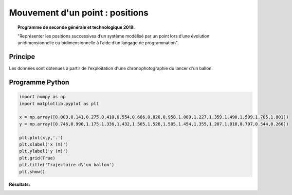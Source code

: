 ================================
Mouvement d'un point : positions
================================
.. topic:: Programme de seconde générale et technologique 2019.

   "Représenter les positions successives d’un système modélisé par un point lors
   d’une évolution unidimensionnelle ou bidimensionnelle à l’aide d’un langage de programmation".

Principe
========

Les données sont obtenues à partir de l'exploitation d'une chronophotographie du lancer d'un ballon.


Programme Python
================

.. code-block:: python

   import numpy as np
   import matplotlib.pyplot as plt

   x = np.array([0.003,0.141,0.275,0.410,0.554,0.686,0.820,0.958,1.089,1.227,1.359,1.490,1.599,1.705,1.801])
   y = np.array([0.746,0.990,1.175,1.336,1.432,1.505,1.528,1.505,1.454,1.355,1.207,1.018,0.797,0.544,0.266])

   plt.plot(x,y,'.')
   plt.xlabel('x (m)')
   plt.ylabel('y (m)')
   plt.grid(True)
   plt.title('Trajectoire d\'un ballon')
   plt.show()

:Résultats:


.. image:: images/Exemple_Mouvement_points.png
   :width: 539 px
   :height: 385px
   :scale: 100 %
   :alt: alternate text
   :align: center

